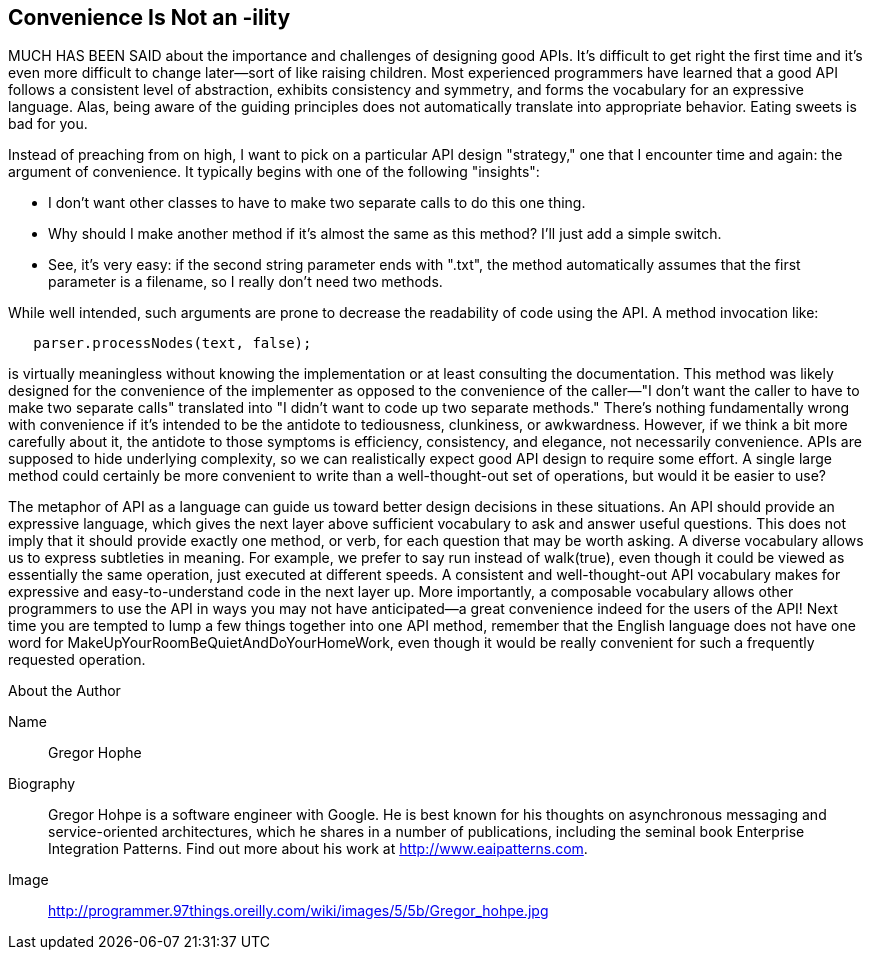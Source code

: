 [[sample_contribution]]
== Convenience Is Not an -ility

MUCH HAS BEEN SAID about the importance and challenges of designing good  APIs. It's difficult to get right the first time and it's even more difficult to change later—sort of like raising children. Most experienced programmers have learned that a good API follows a consistent level of abstraction, exhibits consistency and symmetry, and forms the vocabulary for an expressive language. Alas, being aware of the guiding principles does not automatically translate into appropriate behavior. Eating sweets is bad for you.

Instead of preaching from on high, I want to pick on a particular API design "strategy," one that I encounter time and again: the argument of  convenience. It typically begins with one of the following "insights":

* I don't want other classes to have to make two separate calls to do this one thing.
* Why should I make another method if it's almost the same as this method? I'll just add a simple +switch+.
* See, it's very easy: if the second string parameter ends with ".txt", the method automatically assumes that the first parameter is a filename, so I really don't need two methods.

While well intended, such arguments are prone to decrease the  readability of code using the API. A method invocation like:

[source, java]
----
   parser.processNodes(text, false);
----

is virtually meaningless without knowing the implementation or at least consulting the documentation. This method was likely designed for the convenience of the implementer as opposed to the convenience of the caller—"I don't want the caller to have to make two separate calls" translated into "I didn't want to code up two separate methods." There's nothing fundamentally wrong with convenience if it's intended to be the antidote to tediousness, clunkiness, or awkwardness. However, if we think a bit more carefully about it, the antidote to those symptoms is efficiency, consistency, and elegance, not necessarily convenience. APIs are supposed to hide underlying complexity, so we can realistically expect good API design to require some effort. A single large method could certainly be more convenient to write than a well-thought-out set of operations, but would it be easier to use?

The metaphor of API as a language can guide us toward better design decisions in these situations. An API should provide an expressive language, which gives the next layer above sufficient vocabulary to ask and answer useful questions. This does not imply that it should provide exactly one method, or verb, for each question that may be worth asking. A diverse vocabulary allows us to express subtleties in meaning. For example, we prefer to say run instead of +walk(true)+, even though it could be viewed as essentially the same operation, just executed at different speeds. A consistent and well-thought-out API vocabulary makes for expressive and easy-to-understand code in the next layer up. More importantly, a composable vocabulary allows other programmers to use the API in ways you may not have anticipated—a great convenience indeed for the users of the API! Next time you are tempted to lump a few things together into one API method, remember that the English language does not have one word for +MakeUpYourRoomBeQuietAndDoYourHomeWork+, even though it would be really convenient for such a frequently requested operation.


.About the Author
[NOTE]
****
Name:: 
   Gregor Hophe
Biography:: 
   Gregor Hohpe is a software engineer with Google. He is best known for his thoughts on asynchronous messaging and service-oriented architectures, which he shares in a number of publications, including the seminal book Enterprise Integration Patterns. Find out more about his work at http://www.eaipatterns.com.
Image::
   http://programmer.97things.oreilly.com/wiki/images/5/5b/Gregor_hohpe.jpg
****

